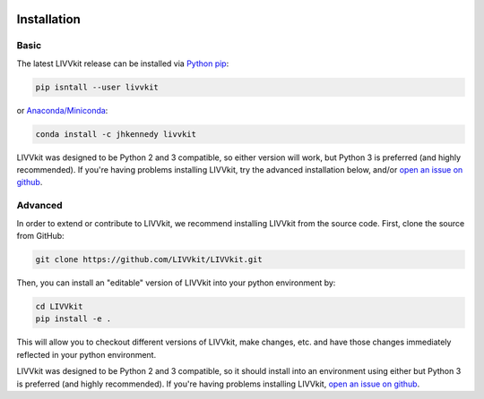 .. figure:: _static/livvkit.png
    :width: 400px
    :align: center
    :alt: LIVVkit

Installation
============


Basic
-----

The latest LIVVkit release can be installed via `Python pip <https://pip.pypa.io/en/stable/>`__:

.. code-block:: bash

    pip isntall --user livvkit

or `Anaconda/Miniconda <https://conda.io/docs/download.html>`__: 

.. code-block:: bash

    conda install -c jhkennedy livvkit


LIVVkit was designed to be Python 2 and 3 compatible, so either version will work, but Python 3 is
preferred (and highly recommended). If you're having problems installing LIVVkit, try the advanced
installation below, and/or `open an issue on github <https://github.com/livvkit/livvkit/issues>`__.


Advanced
--------

In order to extend or contribute to LIVVkit, we recommend installing LIVVkit from the source code.
First, clone the source from GitHub: 

.. code-block:: bash

    git clone https://github.com/LIVVkit/LIVVkit.git


Then, you can install an "editable" version of LIVVkit into your python environment by: 

.. code-block:: bash

    cd LIVVkit
    pip install -e .

This will allow you to checkout different versions of LIVVkit, make changes, etc. and have those
changes immediately reflected in your python environment. 

LIVVkit was designed to be Python 2 and 3 compatible, so it should install into an environment using
either but Python 3 is preferred (and highly recommended). If you're having problems installing
LIVVkit, `open an issue on github <https://github.com/livvkit/livvkit/issues>`__.
